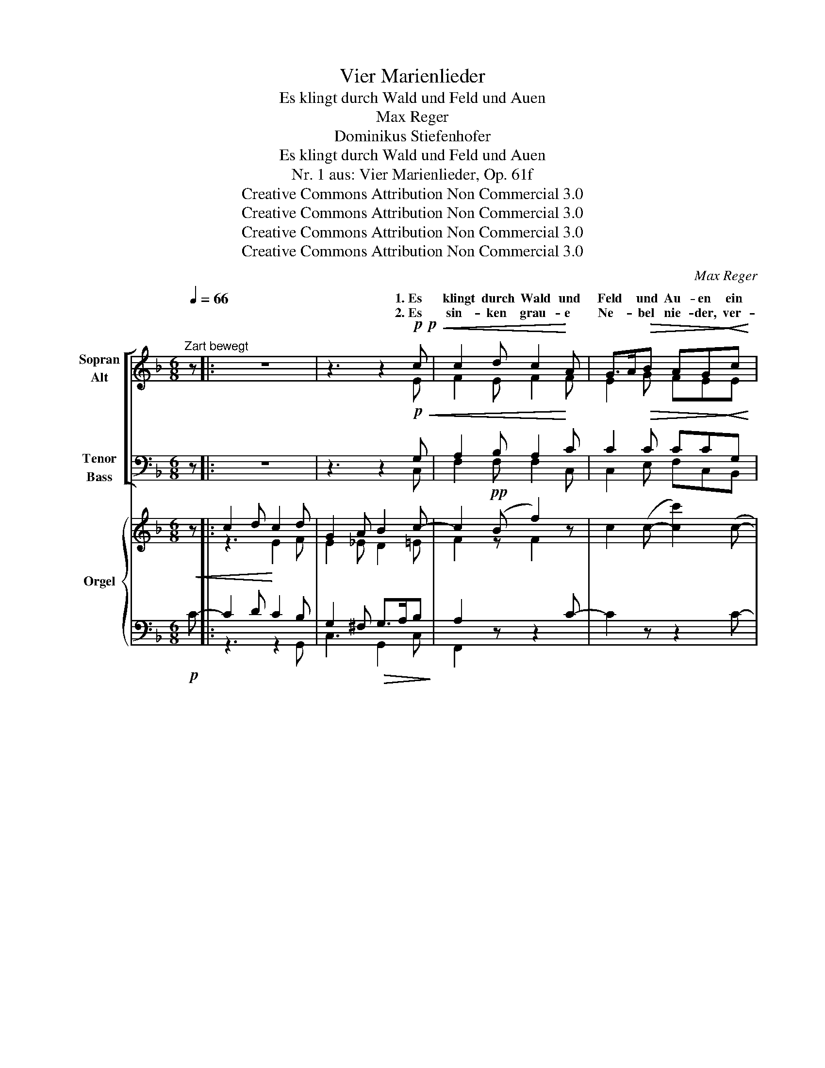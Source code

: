 X:1
T:Vier Marienlieder
T:Es klingt durch Wald und Feld und Auen
T:Max Reger
T:Dominikus Stiefenhofer
T:Es klingt durch Wald und Feld und Auen
T:Nr. 1 aus: Vier Marienlieder, Op. 61f
T:Creative Commons Attribution Non Commercial 3.0
T:Creative Commons Attribution Non Commercial 3.0
T:Creative Commons Attribution Non Commercial 3.0
T:Creative Commons Attribution Non Commercial 3.0
C:Max Reger
Z:Dominikus Stiefenhofer
Z:Creative Commons Attribution Non Commercial 3.0
%%score [ ( 1 2 ) ( 3 4 ) ] { ( 5 7 ) | ( 6 8 ) }
L:1/8
Q:1/4=66
M:6/8
K:F
V:1 treble nm="Sopran\nAlt"
V:2 treble 
V:3 bass nm="Tenor\nBass"
V:4 bass 
V:5 treble nm="Orgel"
V:7 treble 
V:6 bass 
V:8 bass 
V:1
"^Zart bewegt" z |: z6 | z3 z2!p!!p!!<(! c | c2 d c2!<)! A | G>A!>(!B AG!>)!!<(!c | %5
w: ||1.~Es|klingt durch Wald und|Feld * und Au- en ein|
w: ||2.~Es|sin- ken grau- e|Ne- * bel nie- der, ver-|
 f2!<)! c A>^cd | G2!>(! =B c2!>)!!p!"^meno" G |"^crescendo" A_Bc d2 ^c | def =B=cd | %9
w: Glöck- lein rein * und|sil- ber- hell. Es|fließt _ der Klang in|al- * len Gau- en, ein|
w: schlei- ert liegt * die|wei- te Rund'! Zur|An- * dacht ruft uns|al- * le wie- der des|
!f!!f! e>dc d2 A |!>(! =B>cd!>)!!p! c2 z | z2!p!"^meno"!<(! G A_Bc!<)! | dfd c2!>(! A | %13
w: himm- * lisch rei- ner|Zau- * ber- quell.|Es sol- * len|al- * le Glo- cken|
w: A- * ve- glöck- leins|Sil- * ber- mund.|O Wun- * der-|vol- * le, trag' das|
 G2 F!>)!!<(! dFG!<)! |"^molto" A2 c B2!>(! A | G3-!>)!!p! G z"^crescendo" G | FGA Bcd | GAB cAF | %18
w: klin- gen dir, o Ma-|ri- a gna- den-|voll, _ zu|dir * der Glo- * cken-|gruß * soll drin- gen, wie|
w: Fle- hen zu dei- nes|Soh- nes ho- hem|Thron, _ auf|dass * wir sei- * ne|Gna- * de se- hen; ver-|
!f! f2 d c2!>(! =B |[Q:1/4=60]"^poco ritardando" ced c3-!>)! |[Q:1/4=66]"^a tempo"!p!!<(! c3 z3 | %21
w: einst des En- gels|Gruß * er- scholl:||
w: nimm das Gru- ßes|mil- * den Ton:||
 d3 e2 f!<)! |!f! (f3!>(! c2) A!>)! |[Q:1/4=60]"^poco ritardando"!p!!p!!<(! B3 A2!<)! G | %24
w: A- ve Ma-|ri- * a!|A- ve Ma-|
w: |||
!>(! G6!>)! |!pp! F6 :| !fermata!z4 |] %27
w: ri-|a!||
w: |||
V:2
 x |: x6 | x3 x2 E | F2 E F2 F | E2 G FEE | F2 E F>ED | E2 G G2 E | FE_E DGA | AGF GGG | %9
w: |||||||||
 G2 G A>GF | G2 F E2 x | x2 E F2 F | F2 F F2 F | E2 D FDD | F2 _E D2 D | (B,3 C) x E | D2 D G2 G | %17
w: ||||||||
 EFG FCF | B2 A G2 F | E2 F E2 z | (F3 G2 A | B3) B2 B | (F3 E2) F | F3 E2 E | E6 | C6 :| x4 |] %27
w: |||A- * *|* ve Ma-|ri- * a!|||||
V:3
 z |: z6 | z3 z2!p!!<(! G, | A,2 B, A,2!<)! C | C2!>(! C CC!>)!!<(!G, | C2!<)! A, A,>G,A, | %6
 C2!>(! D C2!>)!!p!"^meno" C |"^crescendo" C2 F FD=E | F^CD DDD |!f! =C2 E D2 D | %10
!>(! D2 =B,!>)!!p! C3 | z2!p!"^meno"!<(! C C2 C!<)! | B,DB, C2!>(! C | B,2 A,!>)!!<(! A,A,G,!<)! | %14
"^molto" C2 G, G,2!>(! ^F, | (G,2 =F,!>)!!p! E,) z"^crescendo" C | A,2 A, D2 D | C2 D CE_E | %18
!f! D2 D =E2!>(! D | C2 =B, C2!>)! z |!p!!<(! (A,3 _B,2 C | D3) ^C2 D!<)! | %22
!f! (=C3!>(! A,2) D!>)! |!p!!p!!<(! (D2 _D) C2!<)! B, |!>(! B,6!>)! |!pp! A,6 :| !fermata!z4 |] %27
V:4
 x |: x6 | x3 x2 C, | F,2 F, F,2 C, | C,2 E, F,C,B,, | A,,2 C, D,>E,F, | G,2 F, E,2 C, | %7
 F,G,A, B,2 A, | D,2 D, G,A,=B, | C2 E, F,>E,D, | G,2 G,, C,3 | x2 C, F,G,A, | B,2 B, A,2 F, | %13
 ^C,2 D, =B,,B,,B,, | =C,2 C, D,2 D, | (G,,3 C,) x C, | D,E,F, G,A,B, | C2 B, A,A,A, | %18
 D,2 F, G,2 ^G, | A,F,G, C,2 x | (F,6 | B,,3) B,,2 B,, | (A,,3 C,2) D, | G,,3 C,2 C, | F,6 | F,6 :| %26
 x4 |] %27
V:5
 z |: c2 d c2 d | G2 A B2 c- | c2!pp! (B f2) z | c2 (c- [cc']2) (c- | [cc']2) (A- [Aa]2) (A | %6
 G2) (G- [Gg]2)!pp!"^sempre" (c- | [cc']2) (F- [Ff]2) (A- | [Aa]2) (D- [Dd]2) (G- | %9
 [Gg]2) (c- [cc']2) (d- | [dd']2) (G- [Gg]2)!pp!"^sempre" (c- | [cc']2) (c- [cc']2) (f- | %12
 [ff']2) z f2 (A | [Ee]2) (A- [Aa]2)!pp!"^sempre" (F- | %14
 [Ff]2) (G- [Gg]2)"^poco  a poco crescendo" z | d2 (G- [Gg]2) ((G | [Ff]2)) (d- [dd']2) (G- | %17
 [Gg]) z (c fe_e |!mf! d2) (A!>(! c2 d | c2 =B c2)!>)! (G |!p!!<(! F2 f e2 _e | %21
 d2 f [^c=e]2 d!<)! |!mf! =c3!>(! A3)!>)! |!p!!>(! (B3 A2 G- | G2)!>)!!pp! (C c2) (C | %25
!>(! c2) (C c2) (C!>)! :|!ppp! !fermata![CF]4) |] %27
V:6
!p!!<(! C- |: C2 D!<)! C2 B, | G,2 ^F,!>(! G,>A,B,!>)! | A,2 z z2 C- | C2 z z2 C- | C2 z z3 | z6 | %7
 z6 | z6 | z6 | z3 z2!pp!!pp!!pp! [C-G] | [CA]2 [CEG] z3 | z2 F- F2 z | z6 | %14
 z2 [G,-C_E] [G,B,D-]2 [^F,A,D-] | [G,-B,-D]3 [G,B,=E]3 | [F,A,D-]3 [G,-B,D]3 | [G,CE] z C- C3 | %18
 B,2 D C2 =B, | C2 =G,- G,2 _B, | (A,3 B,2 C | D3) ^C2 D | =C3 A,2 D- | D2 _D C2 B,- | B,2 z z3 | %25
 z6 :| [C,A,]4 |] %27
V:7
 x |: z3 E2 F | E2 _E D2 =E | F2 z F2 x | x6 | x6 | x6 | x6 | x6 | x6 | x6 | x6 | x6 | x6 | x6 | %15
 x6 | x6 | x2 G F3- | F3 =E2 F | E2 F E3 | F3 G2 A | F3- F3- | F3 E2 F | F3 E3- | E2 x4 | x6 :| %26
 x4 |] %27
V:8
 x |: z3 z2 G,, | C,3 G,,2 C, | F,,2 x x2 x | x6 | x6 | x6 | x6 | x6 | x6 | x3 x2 E, | F,2 C, x3 | %12
 x6 | x6 | x2 C, D,3 | G,,3 C,3 | D,3 G,,3 | C,2 B,, A,,3 | D,2 F, G,2 ^G, | A,F,G, C,3 | (F,6 | %21
 B,,6) | A,,3 C,2 D, | G,,3 C,3 | F,,6- | F,,6- :| !fermata!F,,4 |] %27


